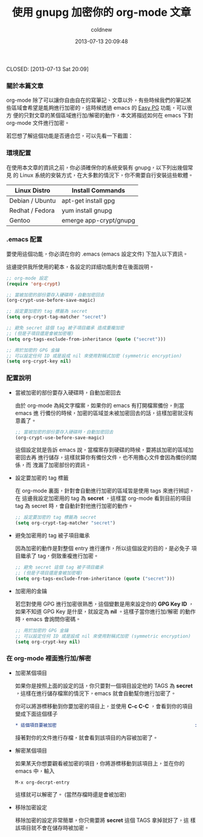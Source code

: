 #+TITLE: 使用 gnupg 加密你的 org-mode 文章
#+AUTHOR: coldnew
#+EMAIL:  coldnew.tw@gmail.com
#+DATE:   2013-07-13 20:09:48
#+LANGUAGE: zh_TW
#+URL:    5b094
#+OPTIONS: num:nil ^:nil
#+TAGS: emacs org@mode gnupg


CLOSED: [2013-07-13 Sat 20:09]

*** 關於本篇文章

org-mode 除了可以讓你自由自在的寫筆記、文章以外，有些時候我們的筆記某
些區域會希望是能夠進行加密的，這時候透過 emacs 的 [[http://www.emacswiki.org/emacs/EasyPG][Easy PG]] 功能，可以很方
便的只對文章的某個區域進行加/解密的動作，本文將描述如何在 emacs 下對
org-mode 文件進行加密。

若您想了解這個功能是否適合您，可以先看一下截圖：

#+BEGIN_CENTER
[[file:files/2013/org-gpg.gif]]
#+END_CENTER

*** 環境配置

在使用本文章的資訊之前，你必須確保你的系統安裝有 gnupg，以下列出幾個常見
的 Linux 系統的安裝方式，在大多數的情況下，你不需要自行安裝這些軟體。

#+ATTR_HTML: :class table table-hover
| Linux Distro    | Install Commands       |
|-----------------+------------------------|
| Debian / Ubuntu | apt-get install gpg    |
| Redhat / Fedora | yum install gnupg      |
| Gentoo          | emerge app-crypt/gnupg |

*** .emacs 配置

要使用這個功能，你必須在你的 .emacs (emacs 設定文件) 下加入以下資訊。

這邊提供我所使用的範本，各設定的詳細功能則會在後面說明。

#+begin_src emacs-lisp
  ;; org-mode 設定
  (require 'org-crypt)

  ;; 當被加密的部份要存入硬碟時，自動加密回去
  (org-crypt-use-before-save-magic)

  ;; 設定要加密的 tag 標籤為 secret
  (setq org-crypt-tag-matcher "secret")

  ;; 避免 secret 這個 tag 被子項目繼承 造成重複加密
  ;; (但是子項目還是會被加密喔)
  (setq org-tags-exclude-from-inheritance (quote ("secret")))

  ;; 用於加密的 GPG 金鑰
  ;; 可以設定任何 ID 或是設成 nil 來使用對稱式加密 (symmetric encryption)
  (setq org-crypt-key nil)
#+end_src

*** 配置說明

+ 當被加密的部份要存入硬碟時，自動加密回去

  由於 org-mode 為純文字檔案，如果你的 emacs 有打開檔案備份，則當 emacs 進
  行備份的時候，加密的區域並未被加密回去的話，這樣加密就沒有意義了。

  #+begin_src emacs-lisp
    ;; 當被加密的部份要存入硬碟時，自動加密回去
    (org-crypt-use-before-save-magic)
  #+end_src

  這個設定就是告訴 emacs 說，當檔案存到硬碟的時候，要將該加密的區域加密回去再
  進行儲存，這樣就算你有備份文件，也不用擔心文件會因為備份的關係，而
  洩漏了加密部份的資訊。

+ 設定要加密的 tag 標籤

  在 org-mode 裏面，針對會自動進行加密的區域皆是使用 tags 來進行辨認，在
  這邊我設定加密用的 tag 為 *secret* ，這樣當 org-mode 看到目前的項目
  tag 為 secret 時，會自動針對他進行加密的動作。

  #+begin_src emacs-lisp
    ;; 設定要加密的 tag 標籤為 secret
    (setq org-crypt-tag-matcher "secret")
  #+end_src

+ 避免加密用的 tag 被子項目繼承

  因為加密的動作是對整個 entry 進行運作，所以這個設定的目的，是必免子
  項目繼承了 tag，倒致重複進行加密。

  #+begin_src emacs-lisp
    ;; 避免 secret 這個 tag 被子項目繼承
    ;; (但是子項目還是會被加密喔)
    (setq org-tags-exclude-from-inheritance (quote ("secret")))
  #+end_src

+ 加密用的金鑰

  若您對使用 GPG 進行加密很熟悉，這個變數是用來設定你的 *GPG Key ID*
  ，如果不知道 GPG Key 是什麼，就設定為 *nil* 。這樣子當你進行加/解密
  的動作時，emacs 會詢問你密碼。

  #+BEGIN_SRC emacs-lisp
    ;; 用於加密的 GPG 金鑰
    ;; 可以設定任何 ID 或是設成 nil 來使用對稱式加密 (symmetric encryption)
    (setq org-crypt-key nil)
  #+END_SRC

*** 在 org-mode 裡面進行加/解密

- 加密某個項目

  如果你是按照上面的設定的話，你只要對一個項目設定他的 TAGS 為 *secret*
  ，這樣在進行儲存檔案的情況下，emacs 就會自動幫你進行加密了。

  你可以將游標移動到你要加密的項目上，並使用 *C-c C-C* ，會看到你的項目
  變成下面這個樣子

  #+BEGIN_SRC org
    ,* 這個項目要被加密                                                   :secret:
  #+END_SRC

  接著對你的文件進行存檔，就會看到該項目的內容被加密了。

- 解密某個項目

  如果某天你想要觀看被加密的項目，你將游標移動到該項目上，並在你的 emacs 中，輸入

  : M-x org-decrpt-entry

  這樣就可以解密了。 (當然存檔時還是會被加密)

- 移除加密設定

  移除加密的設定非常簡單，你只需要將 *secret* 這個 TAGS 拿掉就好了，這
  樣該項目就不會在儲存時被加密。
